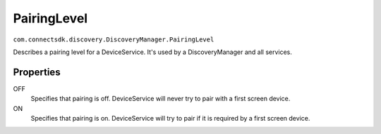 PairingLevel
===================================================================
``com.connectsdk.discovery.DiscoveryManager.PairingLevel``

Describes a pairing level for a DeviceService. It's used by a DiscoveryManager and all services.

Properties
----------

OFF
   Specifies that pairing is off. DeviceService will never try to pair with a first screen device.

ON
   Specifies that pairing is on. DeviceService will try to pair if it is required by a first screen device.
